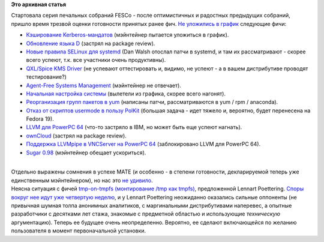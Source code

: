 .. title: Начали "рубить" фичи Fedora 18
.. slug: Начали-рубить-фичи-fedora-18
.. date: 2012-09-12 11:56:05
.. tags:
.. category:
.. link:
.. description:
.. type: text
.. author: Peter Lemenkov

**Это архивная статья**


| Стартовала серия печальных собраний FESCo - после оптимистичных и
  радостных предыдущих собраний, пришло время трезвой оценки готовности
  принятых ранее фич. `Не уложились в
  график <https://fedorahosted.org/fesco/ticket/932>`__ следующие фичи:

-  `Кэширование
   Kerberos-мандатов <https://fedoraproject.org/wiki/Features/KRB5DirCache>`__
   (мэйнтейнер пытается уложиться в график).

-  `Обновление языка
   D <https://fedoraproject.org/wiki/Features/F18_D_programming>`__
   (застрял на package review).

-  `Новые правила SELinux для
   systemd <https://fedoraproject.org/wiki/Features/SELinuxSystemdAccessControl>`__
   (Dan Walsh отослал патчи в systemd, и там их рассматривают - скорее
   всего успеют, т.к. все участники очень продуктивны).

-  `QXL/Spice KMS
   Driver <https://fedoraproject.org/wiki/Features/QXLKMSSupport>`__ (не
   успевают оттестировать и, видимо, не успеют - а в вашем дистрибутиве
   проводят тестирование?)
-  `Agent-Free Systems
   Management <https://fedoraproject.org/wiki/Features/AgentFreeManagement>`__
   (мэйнтейнер не отвечает).

-  `Начальная настройка
   системы <https://fedoraproject.org/wiki/Features/InitialExperience>`__
   (вылетели из графика, скорее всего нагонят).

-  `Реорганизация групп пакетов в
   yum <https://fedoraproject.org/wiki/Features/ReworkPackageGroups>`__
   (написаны патчи, рассматриваются в yum / rpm / anaconda).

-  `Отказ от скриптов usermode в пользу
   PolKit <https://fedoraproject.org/wiki/Features/UsermodeMigration>`__
   (большая задача - идет тяжело и, вероятно, будет перенесена на Fedora
   19).

-  `LLVM для PowerPC
   64 <https://fedoraproject.org/wiki/Features/LLVMonPPC64>`__ (что-то
   застряло в IBM, но может быть еще успеют нагнать).

-  `ownCloud <https://fedoraproject.org/wiki/Features/OwnCloud>`__
   (застрял на package review).

-  `Поддержка LLVMpipe в VNCServer на PowerPC
   64 <https://fedoraproject.org/wiki/Features/VNCServerWithLLVMpipe>`__
   (заблокировано LLVM для PowerPC 64).

-  `Sugar 0.98 <https://fedoraproject.org/wiki/Features/Sugar_0.98>`__
   (мэйнтейнер обещает ускориться).


| 
| Отдельно выражены сомнения в успехе MATE (и особенно - в степени
  готовности, декларируемой теперь уже единственным мэйнтейнером), но
  нас это `не
  удивило </content/На-неделю-откладывается-релиз-fedora-18>`__.

| Неясна ситуация с фичей `tmp-on-tmpfs (монтирование /tmp как
  tmpfs) <https://fedoraproject.org/wiki/Features/tmp-on-tmpfs>`__,
  предложенной Lennart Poettering. `Споры вокруг нее идут уже четвертую
  неделю <https://fedorahosted.org/fesco/ticket/940>`__, и у Lennart
  Poettering неожиданно оказались сильные оппоненты (не привычная шумная
  толпа анонимных аналитиков, с маргинальными дистрибутивами наперевес,
  а опытные разработчики с десятками лет стажа, знакомые с предметной
  областью и использующие *техническую* аргументацию). Теперь ее будущее
  очень неопределенно. Вероятно, ее сделают включающейся по желанию
  пользователя в момент первоначальной установки.

